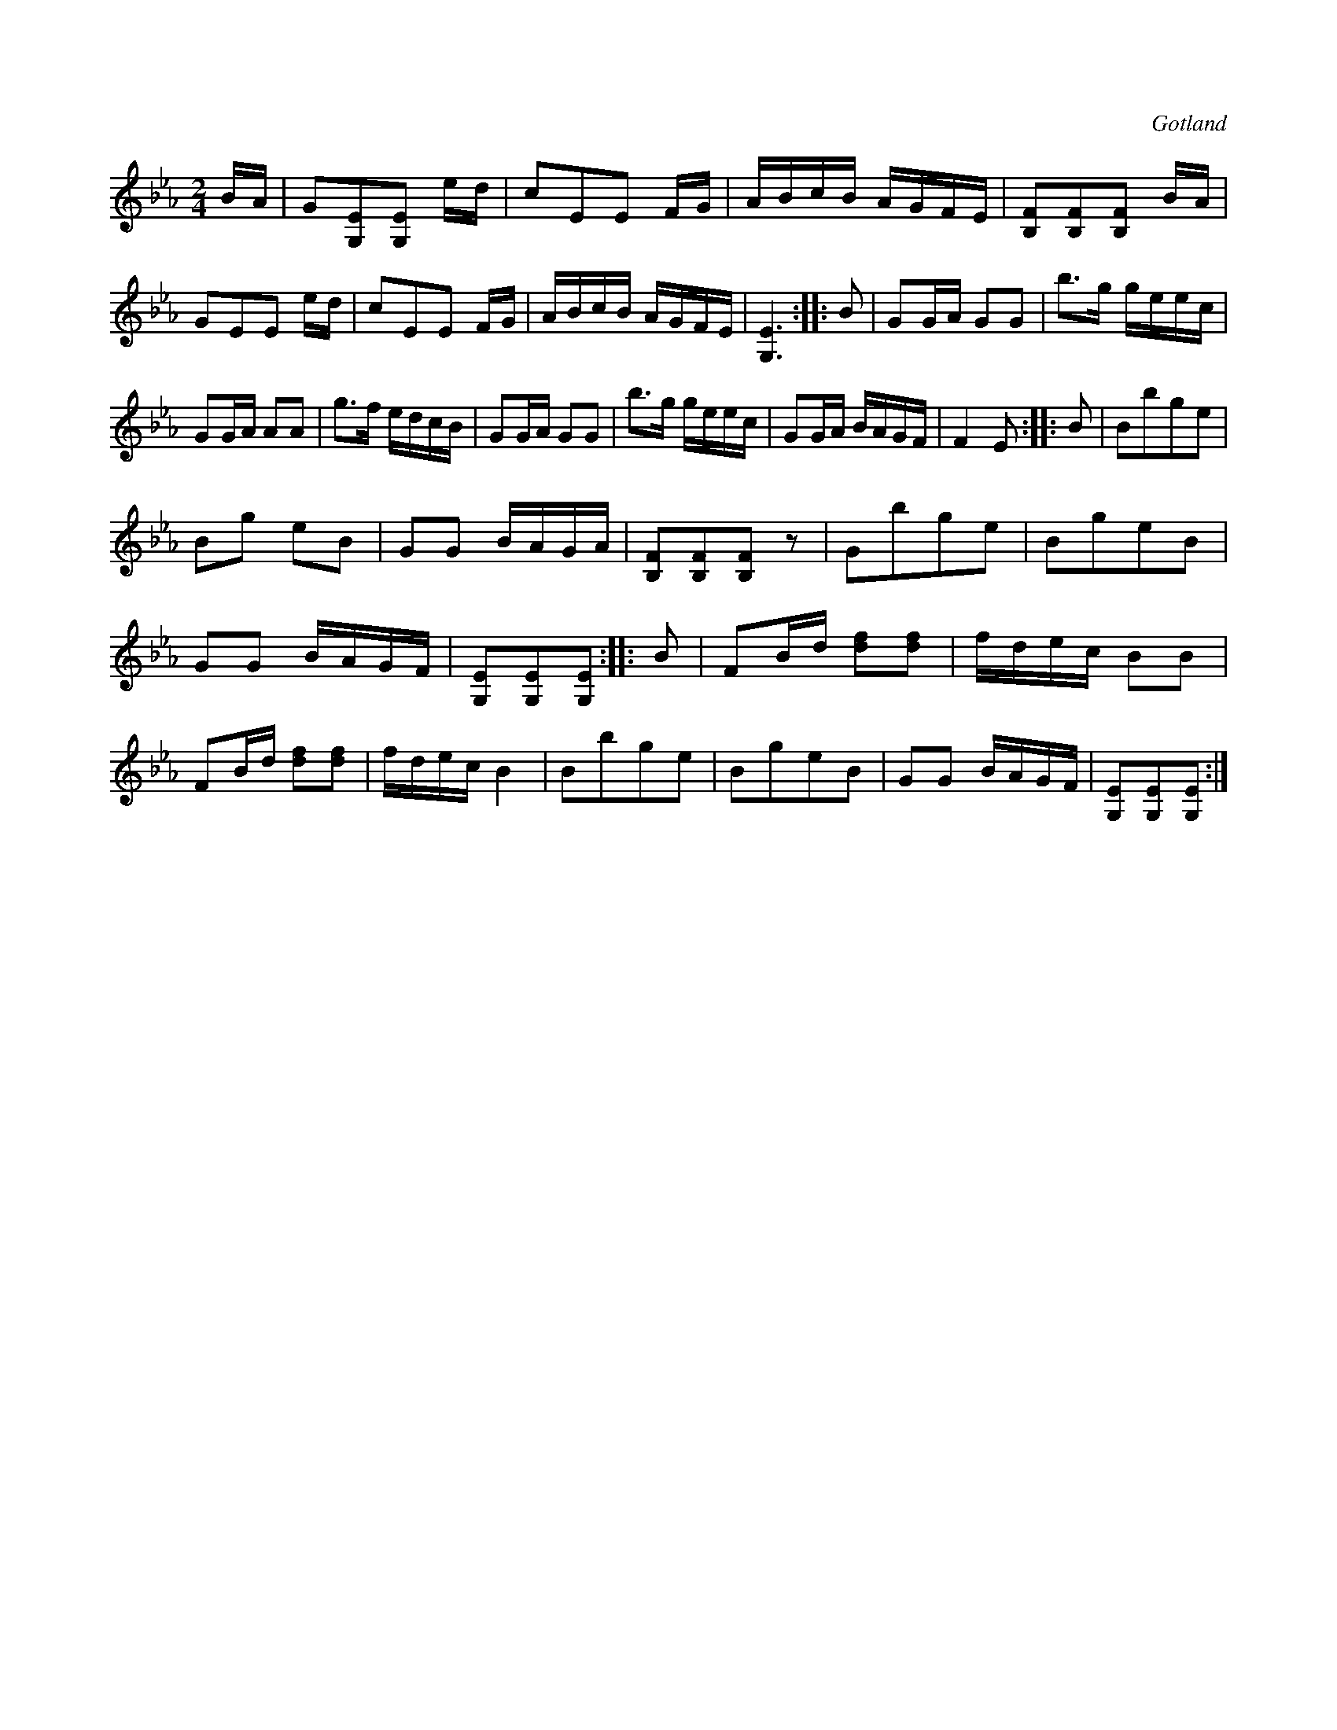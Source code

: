 X:631
Z:Erik Ronström 2010-02-02: Misstänkta tryckfel: Eb-dur-brytningen i andra reprisen har ett c, låter lite skumt. Men samma kommer två gånger å andra sidan.
T:
S:Från Gotlands fornsal.
R:kadrilj
O:Gotland
M:2/4
L:1/16
K:Eb
BA|G2[G,E]2[G,E]2 ed|c2E2E2 FG|ABcB AGFE|[B,F]2[B,F]2[B,F]2 BA|
G2E2E2 ed|c2E2E2 FG|ABcB AGFE|[G,E]6::B2|G2GA G2G2|b3g geec|
G2GA A2A2|g3f edcB|G2GA G2G2|b3g geec|G2GA BAGF|F4 E2::B2|B2b2g2e2|
B2g2 e2B2|G2G2 BAGA|[B,F]2[B,F]2[B,F]2 z2|G2b2g2e2|B2g2e2B2|
G2G2 BAGF|[G,E]2[G,E]2[G,E]2::B2|F2Bd [df]2[df]2|fdec B2B2|
F2Bd [df]2[df]2|fdec B4|B2b2g2e2|B2g2e2B2|G2G2 BAGF|[G,E]2[G,E]2[G,E]2:|

